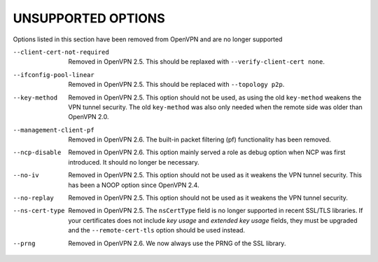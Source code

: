
UNSUPPORTED OPTIONS
===================

Options listed in this section have been removed from OpenVPN and are no
longer supported

--client-cert-not-required
  Removed in OpenVPN 2.5.  This should be replaxed with
  ``--verify-client-cert none``.

--ifconfig-pool-linear
  Removed in OpenVPN 2.5.  This should be replaced with ``--topology p2p``.

--key-method
  Removed in OpenVPN 2.5.  This option should not be used, as using the old
  ``key-method`` weakens the VPN tunnel security.  The old ``key-method``
  was also only needed when the remote side was older than OpenVPN 2.0.

--management-client-pf
  Removed in OpenVPN 2.6.  The built-in packet filtering (pf) functionality
  has been removed.

--ncp-disable
  Removed in OpenVPN 2.6.  This option mainly served a role as debug option
  when NCP was first introduced.  It should no longer be necessary.

--no-iv
  Removed in OpenVPN 2.5.  This option should not be used as it weakens the
  VPN tunnel security.  This has been a NOOP option since OpenVPN 2.4.

--no-replay
  Removed in OpenVPN 2.5.  This option should not be used as it weakens the
  VPN tunnel security.

--ns-cert-type
  Removed in OpenVPN 2.5.  The ``nsCertType`` field is no longer supported
  in recent SSL/TLS libraries.  If your certificates does not include *key
  usage* and *extended key usage* fields, they must be upgraded and the
  ``--remote-cert-tls`` option should be used instead.

--prng
  Removed in OpenVPN 2.6.  We now always use the PRNG of the SSL library.
